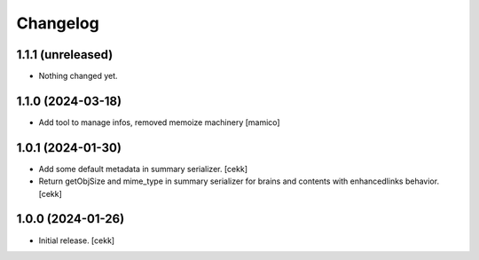 Changelog
=========


1.1.1 (unreleased)
------------------

- Nothing changed yet.


1.1.0 (2024-03-18)
------------------

- Add tool to manage infos, removed memoize machinery
  [mamico]

1.0.1 (2024-01-30)
------------------

- Add some default metadata in summary serializer.
  [cekk]
- Return getObjSize and mime_type in summary serializer for brains and contents  with enhancedlinks behavior.
  [cekk]

1.0.0 (2024-01-26)
------------------

- Initial release.
  [cekk]
